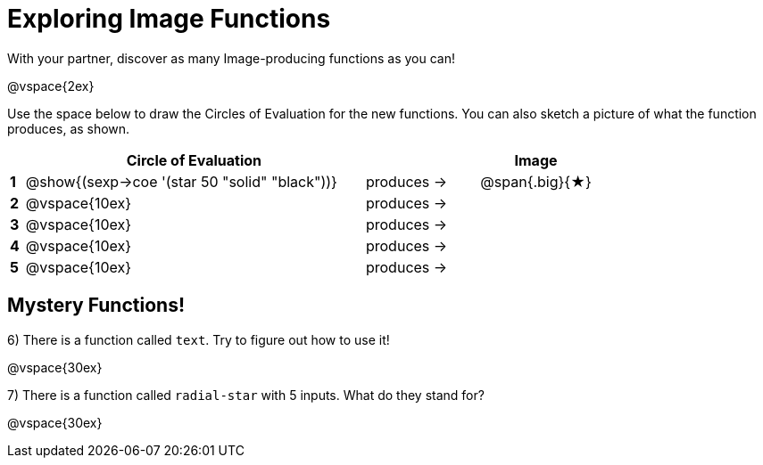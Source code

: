 = Exploring Image Functions

++++
<style>
.lesson-section-1 { border: 0px !important;	}
.big 			  { font-size: 60pt;		}
</style>
++++

With your partner, discover as many Image-producing functions as you can!

@vspace{2ex}

Use the space below to draw the Circles of Evaluation for the new functions.
You can also sketch a picture of what the function produces, as shown.

[cols="^.^1,^.^24,^.^8,.^8", options="header", stripes="none"]
|===
|   | Circle of Evaluation 							|					| Image
|*1*| @show{(sexp->coe '(star 50 "solid" "black"))}	| produces &rarr;	|@span{.big}{&#9733;}
|*2*| @vspace{10ex}									| produces &rarr;	|
|*3*| @vspace{10ex}									| produces &rarr;	|
|*4*| @vspace{10ex}									| produces &rarr;	|
|*5*| @vspace{10ex}									| produces &rarr;	|
|===


== Mystery Functions!

6) There is a function called `text`. Try to figure out how to use it!

@vspace{30ex}

7) There is a function called `radial-star` with 5 inputs. What do they stand for?

@vspace{30ex}

